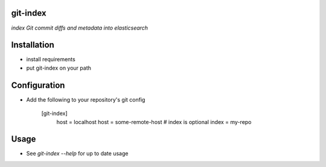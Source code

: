 git-index
=========

*index Git commit diffs and metadata into elasticsearch*

Installation
============

* install requirements
* put git-index on your path

Configuration
=============

* Add the following to your repository's git config

    [git-index]
        host = localhost
        host = some-remote-host
        # index is optional
        index = my-repo

Usage
=====

* See `git-index --help` for up to date usage
